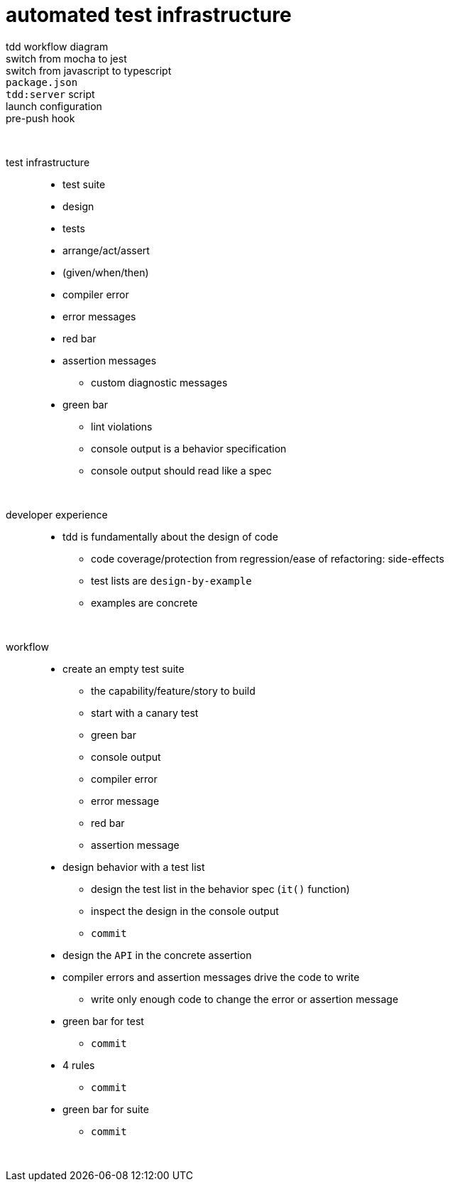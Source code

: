 = automated test infrastructure

tdd workflow diagram::

switch from mocha to jest::

switch from javascript to typescript::

`package.json`::

`tdd:server` script::

launch configuration::

pre-push hook::

{empty} +

test infrastructure::
* test suite
* design
* tests
* arrange/act/assert
* (given/when/then)
* compiler error
* error messages
* red bar
* assertion messages
• custom diagnostic messages
* green bar
• lint violations
• console output is a behavior specification
• console output should read like a spec

{empty} +

developer experience::
* tdd is fundamentally about the design of code
• code coverage/protection from regression/ease of refactoring: side-effects
• test lists are `design-by-example`
• examples are concrete

{empty} +

workflow::
* create an empty test suite
• the capability/feature/story to build
• start with a canary test
• green bar
• console output
• compiler error
• error message
• red bar
• assertion message
* design behavior with a test list
• design the test list in the behavior spec (`it()` function)
• inspect the design in the console output
• `commit`
* design the `API` in the concrete assertion
* compiler errors and assertion messages drive the code to write
• write only enough code to change the error or assertion message
* green bar for test
• `commit`
* 4 rules
• `commit`
* green bar for suite
• `commit`

{empty} +
